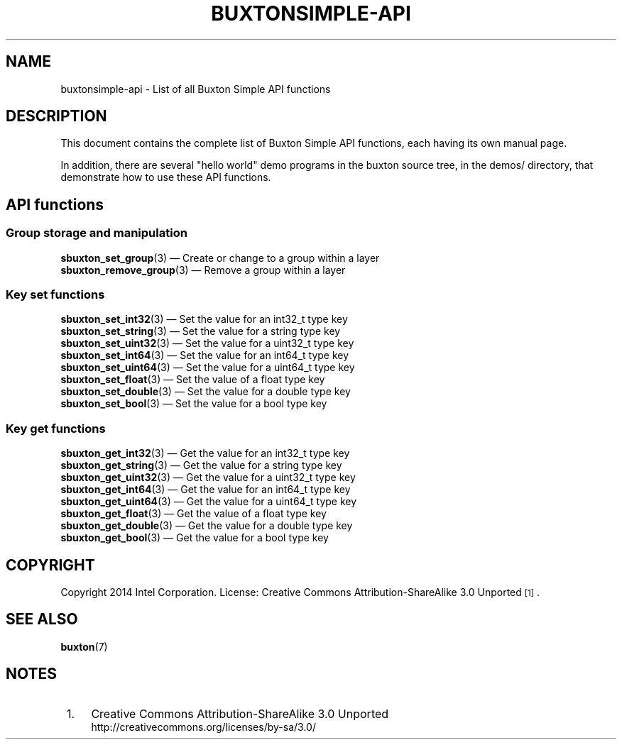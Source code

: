 '\" t
.TH "BUXTONSIMPLE\-API" "7" "" "buxton 1" "buxtonsimple\-api"
.\" -----------------------------------------------------------------
.\" * Define some portability stuff
.\" -----------------------------------------------------------------
.\" ~~~~~~~~~~~~~~~~~~~~~~~~~~~~~~~~~~~~~~~~~~~~~~~~~~~~~~~~~~~~~~~~~
.\" http://bugs.debian.org/507673
.\" http://lists.gnu.org/archive/html/groff/2009-02/msg00013.html
.\" ~~~~~~~~~~~~~~~~~~~~~~~~~~~~~~~~~~~~~~~~~~~~~~~~~~~~~~~~~~~~~~~~~
.ie \n(.g .ds Aq \(aq
.el       .ds Aq '
.\" -----------------------------------------------------------------
.\" * set default formatting
.\" -----------------------------------------------------------------
.\" disable hyphenation
.nh
.\" disable justification (adjust text to left margin only)
.ad l
.\" -----------------------------------------------------------------
.\" * MAIN CONTENT STARTS HERE *
.\" -----------------------------------------------------------------
.SH "NAME"
buxtonsimple\-api \- List of all Buxton Simple API functions

.SH "DESCRIPTION"
.PP
This document contains the complete list of Buxton Simple API functions,
each having its own manual page\&.

In addition, there are several "hello world" demo programs in the
buxton source tree, in the demos/ directory, that demonstrate how to
use these API functions\&.

.SH "API functions"

.SS "Group storage and manipulation"
.PP
\fBsbuxton_set_group\fR(3)
\(em Create or change to a group within a layer
.br
\fBsbuxton_remove_group\fR(3)
\(em Remove a group within a layer
.br

.SS "Key set functions"
.PP
\fBsbuxton_set_int32\fR(3)
\(em Set the value for an int32_t type key
.br
\fBsbuxton_set_string\fR(3)
\(em Set the value for a string type key
.br
\fBsbuxton_set_uint32\fR(3)
\(em Set the value for a uint32_t type key
.br
\fBsbuxton_set_int64\fR(3)
\(em Set the value for an int64_t type key
.br
\fBsbuxton_set_uint64\fR(3)
\(em Set the value for a uint64_t type key
.br
\fBsbuxton_set_float\fR(3)
\(em Set the value of a float type key
.br
\fBsbuxton_set_double\fR(3)
\(em Set the value for a double type key
.br
\fBsbuxton_set_bool\fR(3)
\(em Set the value for a bool type key
.br

.SS "Key get functions"
.PP
\fBsbuxton_get_int32\fR(3)
\(em Get the value for an int32_t type key
.br
\fBsbuxton_get_string\fR(3)
\(em Get the value for a string type key
.br
\fBsbuxton_get_uint32\fR(3)
\(em Get the value for a uint32_t type key
.br
\fBsbuxton_get_int64\fR(3)
\(em Get the value for an int64_t type key
.br
\fBsbuxton_get_uint64\fR(3)
\(em Get the value for a uint64_t type key
.br
\fBsbuxton_get_float\fR(3)
\(em Get the value of a float type key
.br
\fBsbuxton_get_double\fR(3)
\(em Get the value for a double type key
.br
\fBsbuxton_get_bool\fR(3)
\(em Get the value for a bool type key
.br


.SH "COPYRIGHT"
.PP
Copyright 2014 Intel Corporation\&. License: Creative Commons
Attribution\-ShareAlike 3.0 Unported\s-2\u[1]\d\s+2\&.

.SH "SEE ALSO"
.PP
\fBbuxton\fR(7)

.SH "NOTES"
.IP " 1." 4
Creative Commons Attribution\-ShareAlike 3.0 Unported
.RS 4
\%http://creativecommons.org/licenses/by-sa/3.0/
.RE
